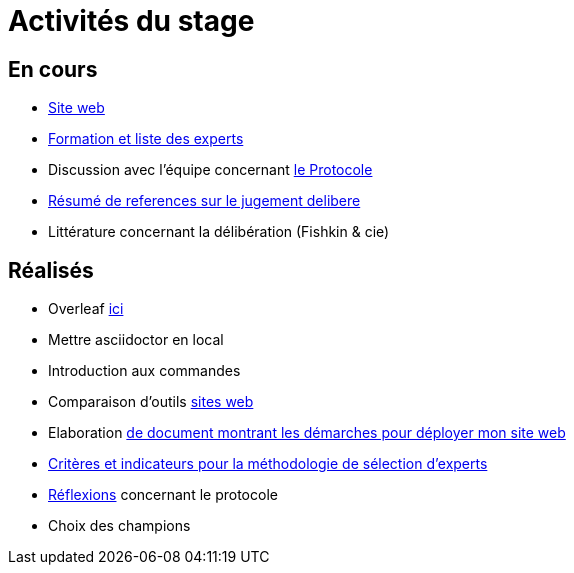 =  Activités du stage

== En cours
- https://yasmine07.github.io/cantine-vegane/[Site web]
- https://github.com/Yasmine07/D-lib-jugdment/blob/master/Liste%20des%20experts%20et%20processus.adoc[Formation et liste des experts]
- Discussion avec l'équipe concernant https://github.com/oliviercailloux/diet/blob/master/diet.pdf[le Protocole]
- https://github.com/Yasmine07/D-lib-jugdment/blob/master/Resume%20references%20jugement%20delibere.adoc[Résumé de references sur le jugement delibere]
- Littérature concernant la délibération (Fishkin & cie)



== Réalisés
- Overleaf https://fr.overleaf.com/read/hdrqjpvqmbwy[ici]
- Mettre asciidoctor en local
- Introduction aux commandes
- Comparaison d'outils https://github.com/Yasmine07/D-lib-jugdment/blob/master/Comparaison%20outils%20de%20sites%20web.adoc[sites web]
- Elaboration https://github.com/Yasmine07/D-lib-jugdment/blob/master/D%C3%A9marche%20site%20web.adoc[de document montrant les démarches pour déployer mon site web]
- https://github.com/Yasmine07/D-lib-jugdment/blob/master/Crit%C3%A8res%20de%20s%C3%A9lection.adoc[Critères et indicateurs pour la méthodologie de sélection d'experts]
- https://github.com/Yasmine07/D-lib-jugdment/blob/master/Protocole.adoc[Réflexions] concernant le protocole
- Choix des champions
